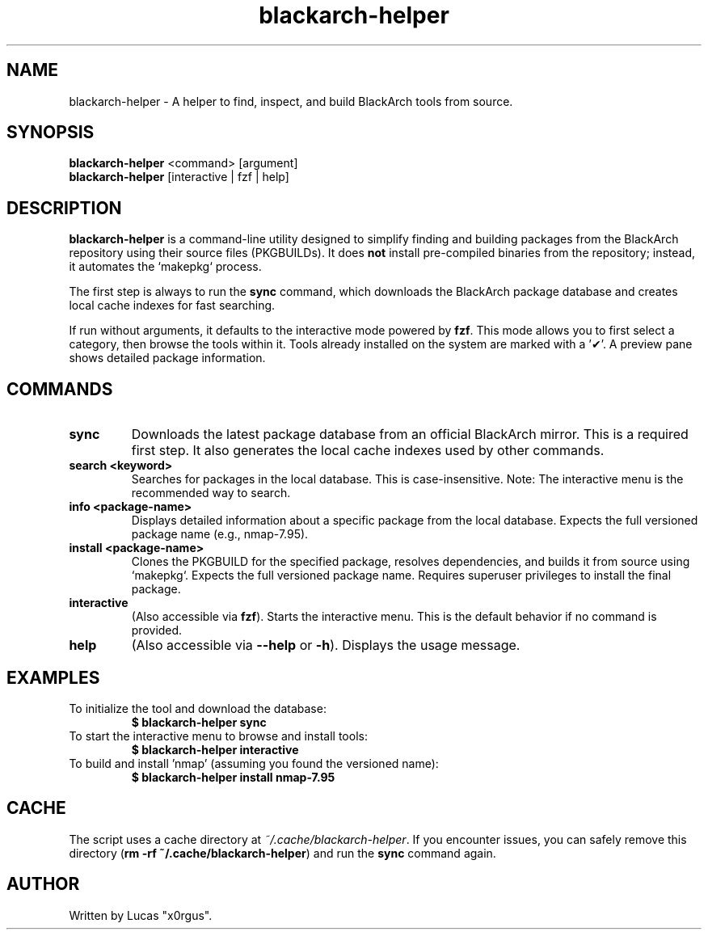 .TH blackarch-helper 1 "July 2025" "2.0.0" "blackarch-helper Manual"

.SH NAME
blackarch-helper \- A helper to find, inspect, and build BlackArch tools from source.

.SH SYNOPSIS
.B blackarch-helper
<command> [argument]
.br
.B blackarch-helper
[interactive | fzf | help]

.SH DESCRIPTION
\fBblackarch-helper\fR is a command-line utility designed to simplify finding and building packages from the BlackArch repository using their source files (PKGBUILDs). It does \fBnot\fR install pre-compiled binaries from the repository; instead, it automates the `makepkg` process.

The first step is always to run the \fBsync\fR command, which downloads the BlackArch package database and creates local cache indexes for fast searching.

If run without arguments, it defaults to the interactive mode powered by \fBfzf\fR. This mode allows you to first select a category, then browse the tools within it. Tools already installed on the system are marked with a '✔'. A preview pane shows detailed package information.

.SH COMMANDS
.TP
.B sync
Downloads the latest package database from an official BlackArch mirror. This is a required first step. It also generates the local cache indexes used by other commands.
.TP
.B search <keyword>
Searches for packages in the local database. This is case-insensitive. Note: The interactive menu is the recommended way to search.
.TP
.B info <package-name>
Displays detailed information about a specific package from the local database. Expects the full versioned package name (e.g., nmap-7.95).
.TP
.B install <package-name>
Clones the PKGBUILD for the specified package, resolves dependencies, and builds it from source using `makepkg`. Expects the full versioned package name. Requires superuser privileges to install the final package.
.TP
.B interactive
(Also accessible via \fBfzf\fR). Starts the interactive menu. This is the default behavior if no command is provided.
.TP
.B help
(Also accessible via \fB--help\fR or \fB-h\fR). Displays the usage message.

.SH EXAMPLES
.TP
To initialize the tool and download the database:
.B $ blackarch-helper sync
.TP
To start the interactive menu to browse and install tools:
.B $ blackarch-helper interactive
.TP
To build and install 'nmap' (assuming you found the versioned name):
.B $ blackarch-helper install nmap-7.95

.SH CACHE
The script uses a cache directory at \fI~/.cache/blackarch-helper\fR. If you encounter issues, you can safely remove this directory (\fBrm -rf ~/.cache/blackarch-helper\fR) and run the \fBsync\fR command again.

.SH AUTHOR
Written by Lucas "x0rgus".